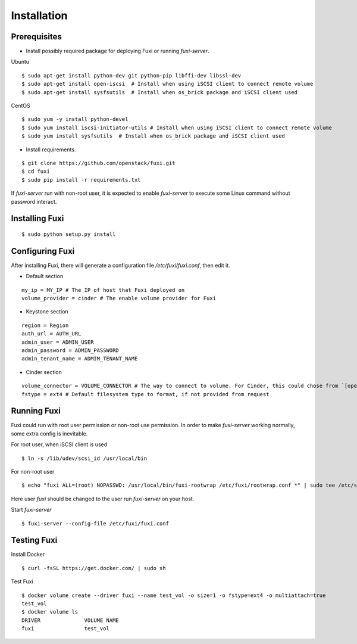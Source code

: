 ============
Installation
============

Prerequisites
-------------

* Install possibly required package for deploying Fuxi or running `fuxi-server`.

Ubuntu

::

    $ sudo apt-get install python-dev git python-pip libffi-dev libssl-dev
    $ sudo apt-get install open-iscsi  # Install when using iSCSI client to connect remote volume
    $ sudo apt-get install sysfsutils  # Install when os_brick package and iSCSI client used

CentOS

::

    $ sudo yum -y install python-devel
    $ sudo yum install iscsi-initiator-utils # Install when using iSCSI client to connect remote volume
    $ sudo yum install sysfsutils  # Install when os_brick package and iSCSI client used

* Install requirements.

::

    $ git clone https://github.com/openstack/fuxi.git
    $ cd fuxi
    $ sudo pip install -r requirements.txt


If `fuxi-server` run with non-root user, it is expected to enable `fuxi-server` to execute some Linux command without password interact.

Installing Fuxi
---------------

::

    $ sudo python setup.py install

Configuring Fuxi
----------------

After installing Fuxi, there will generate a configuration file `/etc/fuxi/fuxi.conf`, then edit it.

* Default section

::

    my_ip = MY_IP # The IP of host that Fuxi deployed on
    volume_provider = cinder # The enable volume provider for Fuxi

* Keystone section

::

    region = Region
    auth_url = AUTH_URL
    admin_user = ADMIN_USER
    admin_password = ADMIN_PASSWORD
    admin_tenant_name = ADMIM_TENANT_NAME

* Cinder section

::

    volume_connector = VOLUME_CONNECTOR # The way to connect to volume. For Cinder, this could chose from `[openstack, osbrick]`
    fstype = ext4 # Default filesystem type to format, if not provided from request

Running Fuxi
------------
Fuxi could run with root user permission or non-root use permission. In order to make `fuxi-server` working normally, some extra config is inevitable.

For root user, when iSCSI client is used

::

    $ ln -s /lib/udev/scsi_id /usr/local/bin

For non-root user

::

    $ echo "fuxi ALL=(root) NOPASSWD: /usr/local/bin/fuxi-rootwrap /etc/fuxi/rootwrap.conf *" | sudo tee /etc/sudoers.d/fuxi-rootwrap

Here user `fuxi` should be changed to the user run `fuxi-server` on your host.

Start `fuxi-server`
::

    $ fuxi-server --config-file /etc/fuxi/fuxi.conf

Testing Fuxi
------------

Install Docker
::
    $ curl -fsSL https://get.docker.com/ | sudo sh

Test Fuxi
::

    $ docker volume create --driver fuxi --name test_vol -o size=1 -o fstype=ext4 -o multiattach=true
    test_vol
    $ docker volume ls
    DRIVER              VOLUME NAME
    fuxi                test_vol
